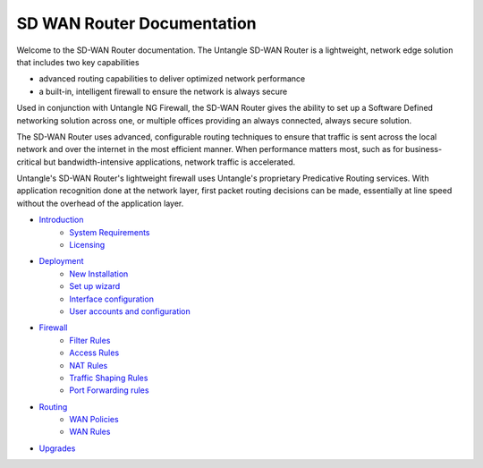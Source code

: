 SD WAN Router Documentation
===========================

Welcome to the SD-WAN Router documentation.  The Untangle SD-WAN Router is a lightweight,
network edge solution that includes two key capabilities

- advanced routing capabilities to deliver optimized network performance
- a built-in, intelligent firewall to ensure the network is always secure

Used in conjunction with Untangle NG Firewall, the SD-WAN Router gives the ability to set up a Software
Defined networking solution across one, or multiple offices providing an always connected, always secure solution.

The SD-WAN Router uses advanced, configurable routing techniques to ensure that traffic is sent across
the local network and over the internet in the most efficient manner. When performance matters most,
such as for business-critical but bandwidth-intensive applications, network traffic is accelerated.

Untangle's SD-WAN Router's lightweight firewall uses Untangle's proprietary Predicative
Routing services. With application recognition done at the network layer, first packet routing decisions
can be made, essentially at line speed without the overhead of the application layer.

- `Introduction <Introduction.html>`_
   - `System Requirements <systemrequirements.html>`_
   - `Licensing <licensing.html>`_
- `Deployment <deployment.html>`_
   - `New Installation <newinstallation.html>`_
   - `Set up wizard <setupwizard.html>`_
   - `Interface configuration <interfaceconfiguration.html>`_
   - `User accounts and configuration <useraccounts.html>`_
- `Firewall <firewall.html>`_
   - `Filter Rules <filterrules.html>`_
   - `Access Rules <accessrules.html>`_
   - `NAT Rules <natrules.html>`_
   - `Traffic Shaping Rules <trafficshapingrules.html>`_
   - `Port Forwarding rules <portforwardingrules.html>`_
- `Routing <routing.html>`_
   - `WAN Policies <wanpolicies.html>`_
   - `WAN Rules <wanrules.html>`_
- `Upgrades <upgrades.html>`_
